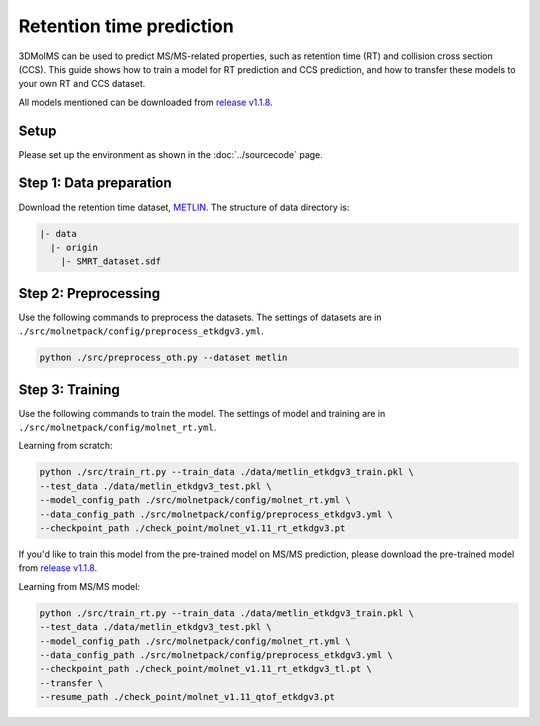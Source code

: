 Retention time prediction
=========================

3DMolMS can be used to predict MS/MS-related properties, such as retention time (RT) and collision cross section (CCS). This guide shows how to train a model for RT prediction and CCS prediction, and how to transfer these models to your own RT and CCS dataset.

All models mentioned can be downloaded from `release v1.1.8 <https://github.com/JosieHong/3DMolMS/releases/tag/v1.1.8>`_.

Setup
-----

Please set up the environment as shown in the :doc:`../sourcecode` page.

**Step 1**: Data preparation
----------------------------

Download the retention time dataset, `METLIN <https://figshare.com/articles/dataset/The_METLIN_small_molecule_dataset_for_machine_learning-based_retention_time_prediction/8038913?file=18130625>`_. The structure of data directory is:

.. code-block:: text

   |- data
     |- origin
       |- SMRT_dataset.sdf

**Step 2**: Preprocessing
-------------------------

Use the following commands to preprocess the datasets. The settings of datasets are in ``./src/molnetpack/config/preprocess_etkdgv3.yml``.

.. code-block:: bash

   python ./src/preprocess_oth.py --dataset metlin

**Step 3**: Training
--------------------

Use the following commands to train the model. The settings of model and training are in ``./src/molnetpack/config/molnet_rt.yml``. 

Learning from scratch:

.. code-block:: bash

   python ./src/train_rt.py --train_data ./data/metlin_etkdgv3_train.pkl \
   --test_data ./data/metlin_etkdgv3_test.pkl \
   --model_config_path ./src/molnetpack/config/molnet_rt.yml \
   --data_config_path ./src/molnetpack/config/preprocess_etkdgv3.yml \
   --checkpoint_path ./check_point/molnet_v1.11_rt_etkdgv3.pt

If you'd like to train this model from the pre-trained model on MS/MS prediction, please download the pre-trained model from `release v1.1.8 <https://github.com/JosieHong/3DMolMS/releases/tag/v1.1.8>`_.

Learning from MS/MS model:

.. code-block:: bash

   python ./src/train_rt.py --train_data ./data/metlin_etkdgv3_train.pkl \
   --test_data ./data/metlin_etkdgv3_test.pkl \
   --model_config_path ./src/molnetpack/config/molnet_rt.yml \
   --data_config_path ./src/molnetpack/config/preprocess_etkdgv3.yml \
   --checkpoint_path ./check_point/molnet_v1.11_rt_etkdgv3_tl.pt \
   --transfer \
   --resume_path ./check_point/molnet_v1.11_qtof_etkdgv3.pt
